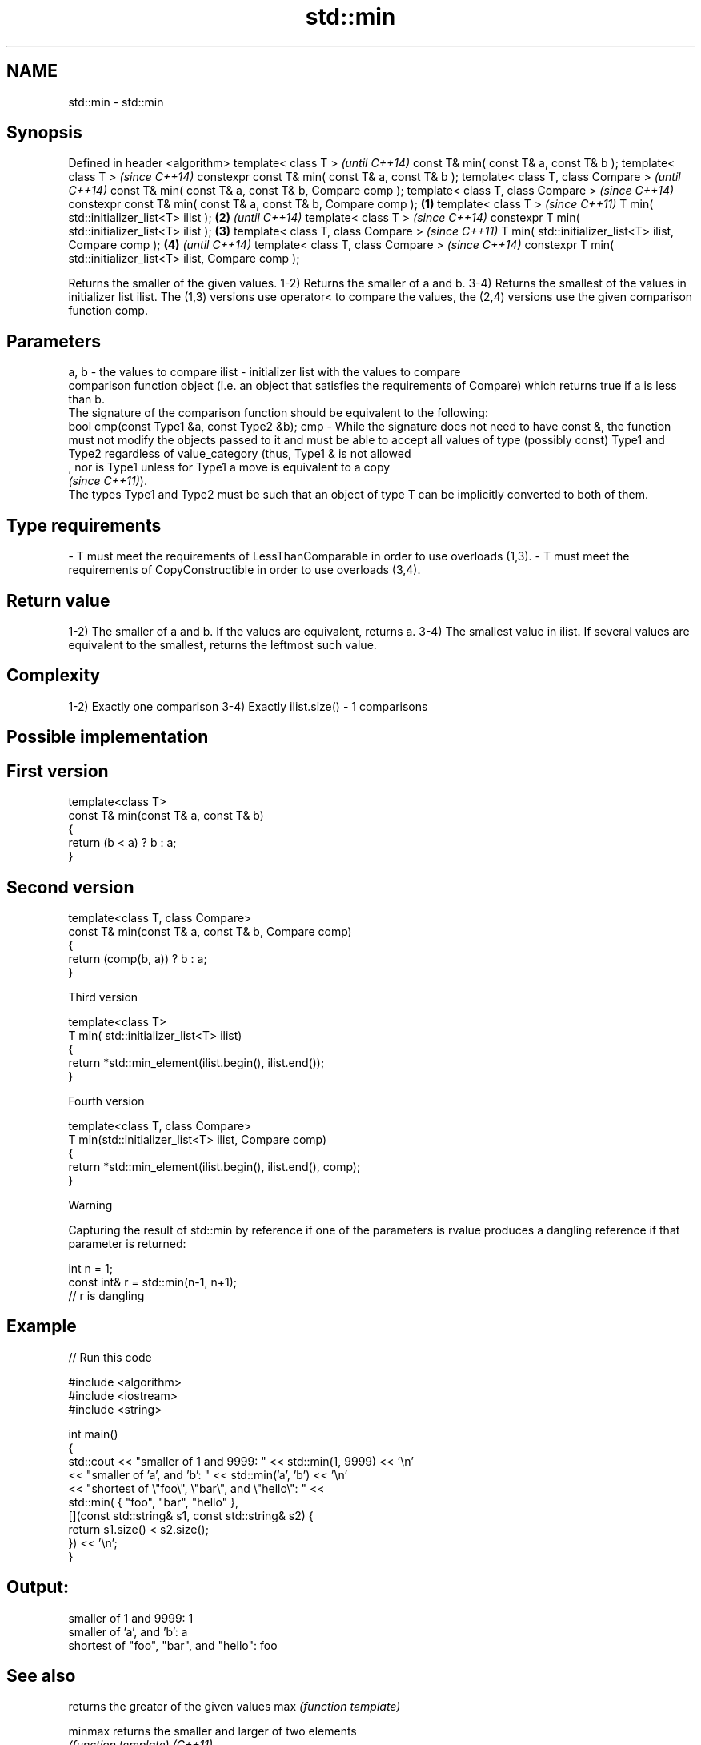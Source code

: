 .TH std::min 3 "2020.03.24" "http://cppreference.com" "C++ Standard Libary"
.SH NAME
std::min \- std::min

.SH Synopsis

Defined in header <algorithm>
template< class T >                                                      \fI(until C++14)\fP
const T& min( const T& a, const T& b );
template< class T >                                                      \fI(since C++14)\fP
constexpr const T& min( const T& a, const T& b );
template< class T, class Compare >                                                     \fI(until C++14)\fP
const T& min( const T& a, const T& b, Compare comp );
template< class T, class Compare >                                                     \fI(since C++14)\fP
constexpr const T& min( const T& a, const T& b, Compare comp );  \fB(1)\fP
template< class T >                                                                                  \fI(since C++11)\fP
T min( std::initializer_list<T> ilist );                             \fB(2)\fP                             \fI(until C++14)\fP
template< class T >                                                                                  \fI(since C++14)\fP
constexpr T min( std::initializer_list<T> ilist );                       \fB(3)\fP
template< class T, class Compare >                                                                                  \fI(since C++11)\fP
T min( std::initializer_list<T> ilist, Compare comp );                                 \fB(4)\fP                          \fI(until C++14)\fP
template< class T, class Compare >                                                                                  \fI(since C++14)\fP
constexpr T min( std::initializer_list<T> ilist, Compare comp );

Returns the smaller of the given values.
1-2) Returns the smaller of a and b.
3-4) Returns the smallest of the values in initializer list ilist.
The (1,3) versions use operator< to compare the values, the (2,4) versions use the given comparison function comp.

.SH Parameters


a, b  - the values to compare
ilist - initializer list with the values to compare
        comparison function object (i.e. an object that satisfies the requirements of Compare) which returns true if a is less than b.
        The signature of the comparison function should be equivalent to the following:
        bool cmp(const Type1 &a, const Type2 &b);
cmp   - While the signature does not need to have const &, the function must not modify the objects passed to it and must be able to accept all values of type (possibly const) Type1 and Type2 regardless of value_category (thus, Type1 & is not allowed
        , nor is Type1 unless for Type1 a move is equivalent to a copy
        \fI(since C++11)\fP).
        The types Type1 and Type2 must be such that an object of type T can be implicitly converted to both of them. 
.SH Type requirements
-
T must meet the requirements of LessThanComparable in order to use overloads (1,3).
-
T must meet the requirements of CopyConstructible in order to use overloads (3,4).


.SH Return value

1-2) The smaller of a and b. If the values are equivalent, returns a.
3-4) The smallest value in ilist. If several values are equivalent to the smallest, returns the leftmost such value.

.SH Complexity

1-2) Exactly one comparison
3-4) Exactly ilist.size() - 1 comparisons

.SH Possible implementation


.SH First version

  template<class T>
  const T& min(const T& a, const T& b)
  {
      return (b < a) ? b : a;
  }

.SH Second version

  template<class T, class Compare>
  const T& min(const T& a, const T& b, Compare comp)
  {
      return (comp(b, a)) ? b : a;
  }

Third version

  template<class T>
  T min( std::initializer_list<T> ilist)
  {
      return *std::min_element(ilist.begin(), ilist.end());
  }

Fourth version

  template<class T, class Compare>
  T min(std::initializer_list<T> ilist, Compare comp)
  {
      return *std::min_element(ilist.begin(), ilist.end(), comp);
  }



Warning

Capturing the result of std::min by reference if one of the parameters is rvalue produces a dangling reference if that parameter is returned:

  int n = 1;
  const int& r = std::min(n-1, n+1);
  // r is dangling


.SH Example


// Run this code

  #include <algorithm>
  #include <iostream>
  #include <string>

  int main()
  {
      std::cout << "smaller of 1 and 9999: " << std::min(1, 9999) << '\\n'
                << "smaller of 'a', and 'b': " << std::min('a', 'b') << '\\n'
                << "shortest of \\"foo\\", \\"bar\\", and \\"hello\\": " <<
                    std::min( { "foo", "bar", "hello" },
                              [](const std::string& s1, const std::string& s2) {
                                   return s1.size() < s2.size();
                               }) << '\\n';
  }

.SH Output:

  smaller of 1 and 9999: 1
  smaller of 'a', and 'b': a
  shortest of "foo", "bar", and "hello": foo


.SH See also


            returns the greater of the given values
max         \fI(function template)\fP

minmax      returns the smaller and larger of two elements
            \fI(function template)\fP
\fI(C++11)\fP
            returns the smallest element in a range
min_element \fI(function template)\fP




